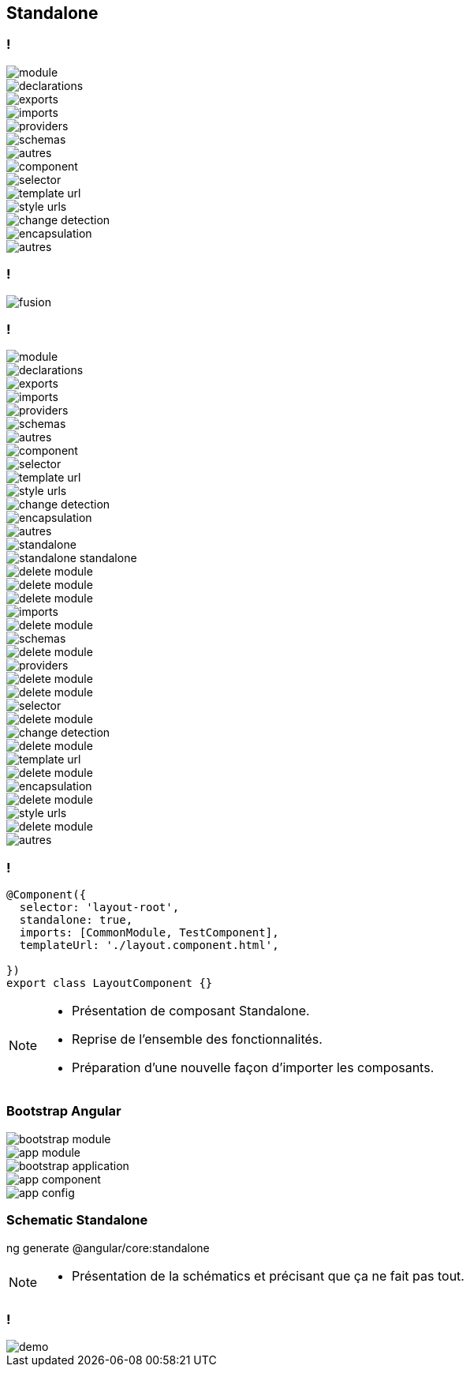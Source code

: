 == [.title]#Standalone#

=== !
--
[.module]
image::images/standalone/module.png[]
--
[%step]
--
[.declarations]
image::images/standalone/declarations.png[]
--

[%step]
--
[.exports]
image::images/standalone/exports.png[]
--


[%step]
--
[.imports]
image::images/standalone/imports.png[]
--

[%step]
--
[.providers]
image::images/standalone/providers.png[]
--

[%step]
--
[.schemas]
image::images/standalone/schemas.png[]
--

[%step]
--
[.autres]
image::images/standalone/autres.png[]
--

[%step]
--
[.component]
image::images/standalone/component.png[]
--

[%step]
--
[.selector]
image::images/standalone/selector.png[]
--

[%step]
--
[.templateUrls]
image::images/standalone/template-url.png[]
--

[%step]
--
[.styleUrls]
image::images/standalone/style-urls.png[]
--

[%step]
--
[.changeDetection]
image::images/standalone/change-detection.png[]
--

[%step]
--
[.encapsulation]
image::images/standalone/encapsulation.png[]
--

[%step]
--
[.autres-component]
image::images/standalone/autres.png[]
--

=== !

image::images/standalone/fusion.png[]

=== !

--
[.module]
image::images/standalone/module.png[]
--
--
[.declarations]
image::images/standalone/declarations.png[]
--
--
[.exports]
image::images/standalone/exports.png[]
--
--
[.imports]
image::images/standalone/imports.png[]
--
--
[.providers]
image::images/standalone/providers.png[]
--
--
[.schemas]
image::images/standalone/schemas.png[]
--
--
[.autres]
image::images/standalone/autres.png[]
--
--
[.component]
image::images/standalone/component.png[]
--
--
[.selector]
image::images/standalone/selector.png[]
--
--
[.templateUrls]
image::images/standalone/template-url.png[]
--
--
[.styleUrls]
image::images/standalone/style-urls.png[]
--
--
[.changeDetection]
image::images/standalone/change-detection.png[]
--
--
[.encapsulation]
image::images/standalone/encapsulation.png[]
--
--
[.autres-component]
image::images/standalone/autres.png[]
--
[%step]
--
[.standalone]
image::images/standalone/standalone.png[]
--

[%step]
--
[.standalone-standalone]
image::images/standalone/standalone-standalone.png[]
--

[%step]
--
[.declarations]
image::images/standalone/delete-module.png[]
[.exports]
image::images/standalone/delete-module.png[]
--

[%step]
--
[.imports]
image::images/standalone/delete-module.png[]
[.imports-standalone]
image::images/standalone/imports.png[]
--

[%step]
--
[.schemas]
image::images/standalone/delete-module.png[]
[.schemas-standalone]
image::images/standalone/schemas.png[]
--

[%step]
--
[.providers]
image::images/standalone/delete-module.png[]
[.providers-standalone]
image::images/standalone/providers.png[]
--

[%step]
--
[.autres]
image::images/standalone/delete-module.png[]
--

[%step]
--
[.selector]
image::images/standalone/delete-module.png[]
[.selector-standalone]
image::images/standalone/selector.png[]
--

[%step]
--
[.changeDetection]
image::images/standalone/delete-module.png[]
[.changeDetection-standalone]
image::images/standalone/change-detection.png[]
--

[%step]
--
[.templateUrls]
image::images/standalone/delete-module.png[]
[.templateUrls-standalone]
image::images/standalone/template-url.png[]
--

[%step]
--
[.encapsulation]
image::images/standalone/delete-module.png[]
[.encapsulation-standalone]
image::images/standalone/encapsulation.png[]
--

[%step]
--
[.styleUrls]
image::images/standalone/delete-module.png[]
[.styleUrls-standalone]
image::images/standalone/style-urls.png[]
--

[%step]
--
[.autres-component]
image::images/standalone/delete-module.png[]
[.autres-standalone]
image::images/standalone/autres.png[]
--

=== !

[source,javascript,highlight="1|2|3|4|5"]
----
@Component({
  selector: 'layout-root',
  standalone: true,
  imports: [CommonModule, TestComponent],
  templateUrl: './layout.component.html',

})
export class LayoutComponent {}
----


[NOTE.speaker]
--
* Présentation de composant Standalone.
* Reprise de l'ensemble des fonctionnalités.
* Préparation d'une nouvelle façon d'importer les composants.
--

=== [.sub_title]#Bootstrap Angular#

[%step]
--
[.bootstrap-module]
image::images/standalone/bootstrap-module.png[]
--

[%step]
--
[.app-module]
image::images/standalone/app-module.png[]
--

[%step]
--
[.bootstrap-application]
image::images/standalone/bootstrap-application.png[]
--


[%step]
--
[.app-component]
image::images/standalone/app-component.png[]
--

[%step]
--
[.app-config]
image::images/standalone/app-config.png[]
--


=== [.sub_title]#Schematic Standalone#

[%step]
--
[.text]
ng generate @angular/core:standalone
--


[NOTE.speaker]
--
* Présentation de la schématics et précisant que ça ne fait pas tout.
--

=== !

image::images/common/demo.png[]
